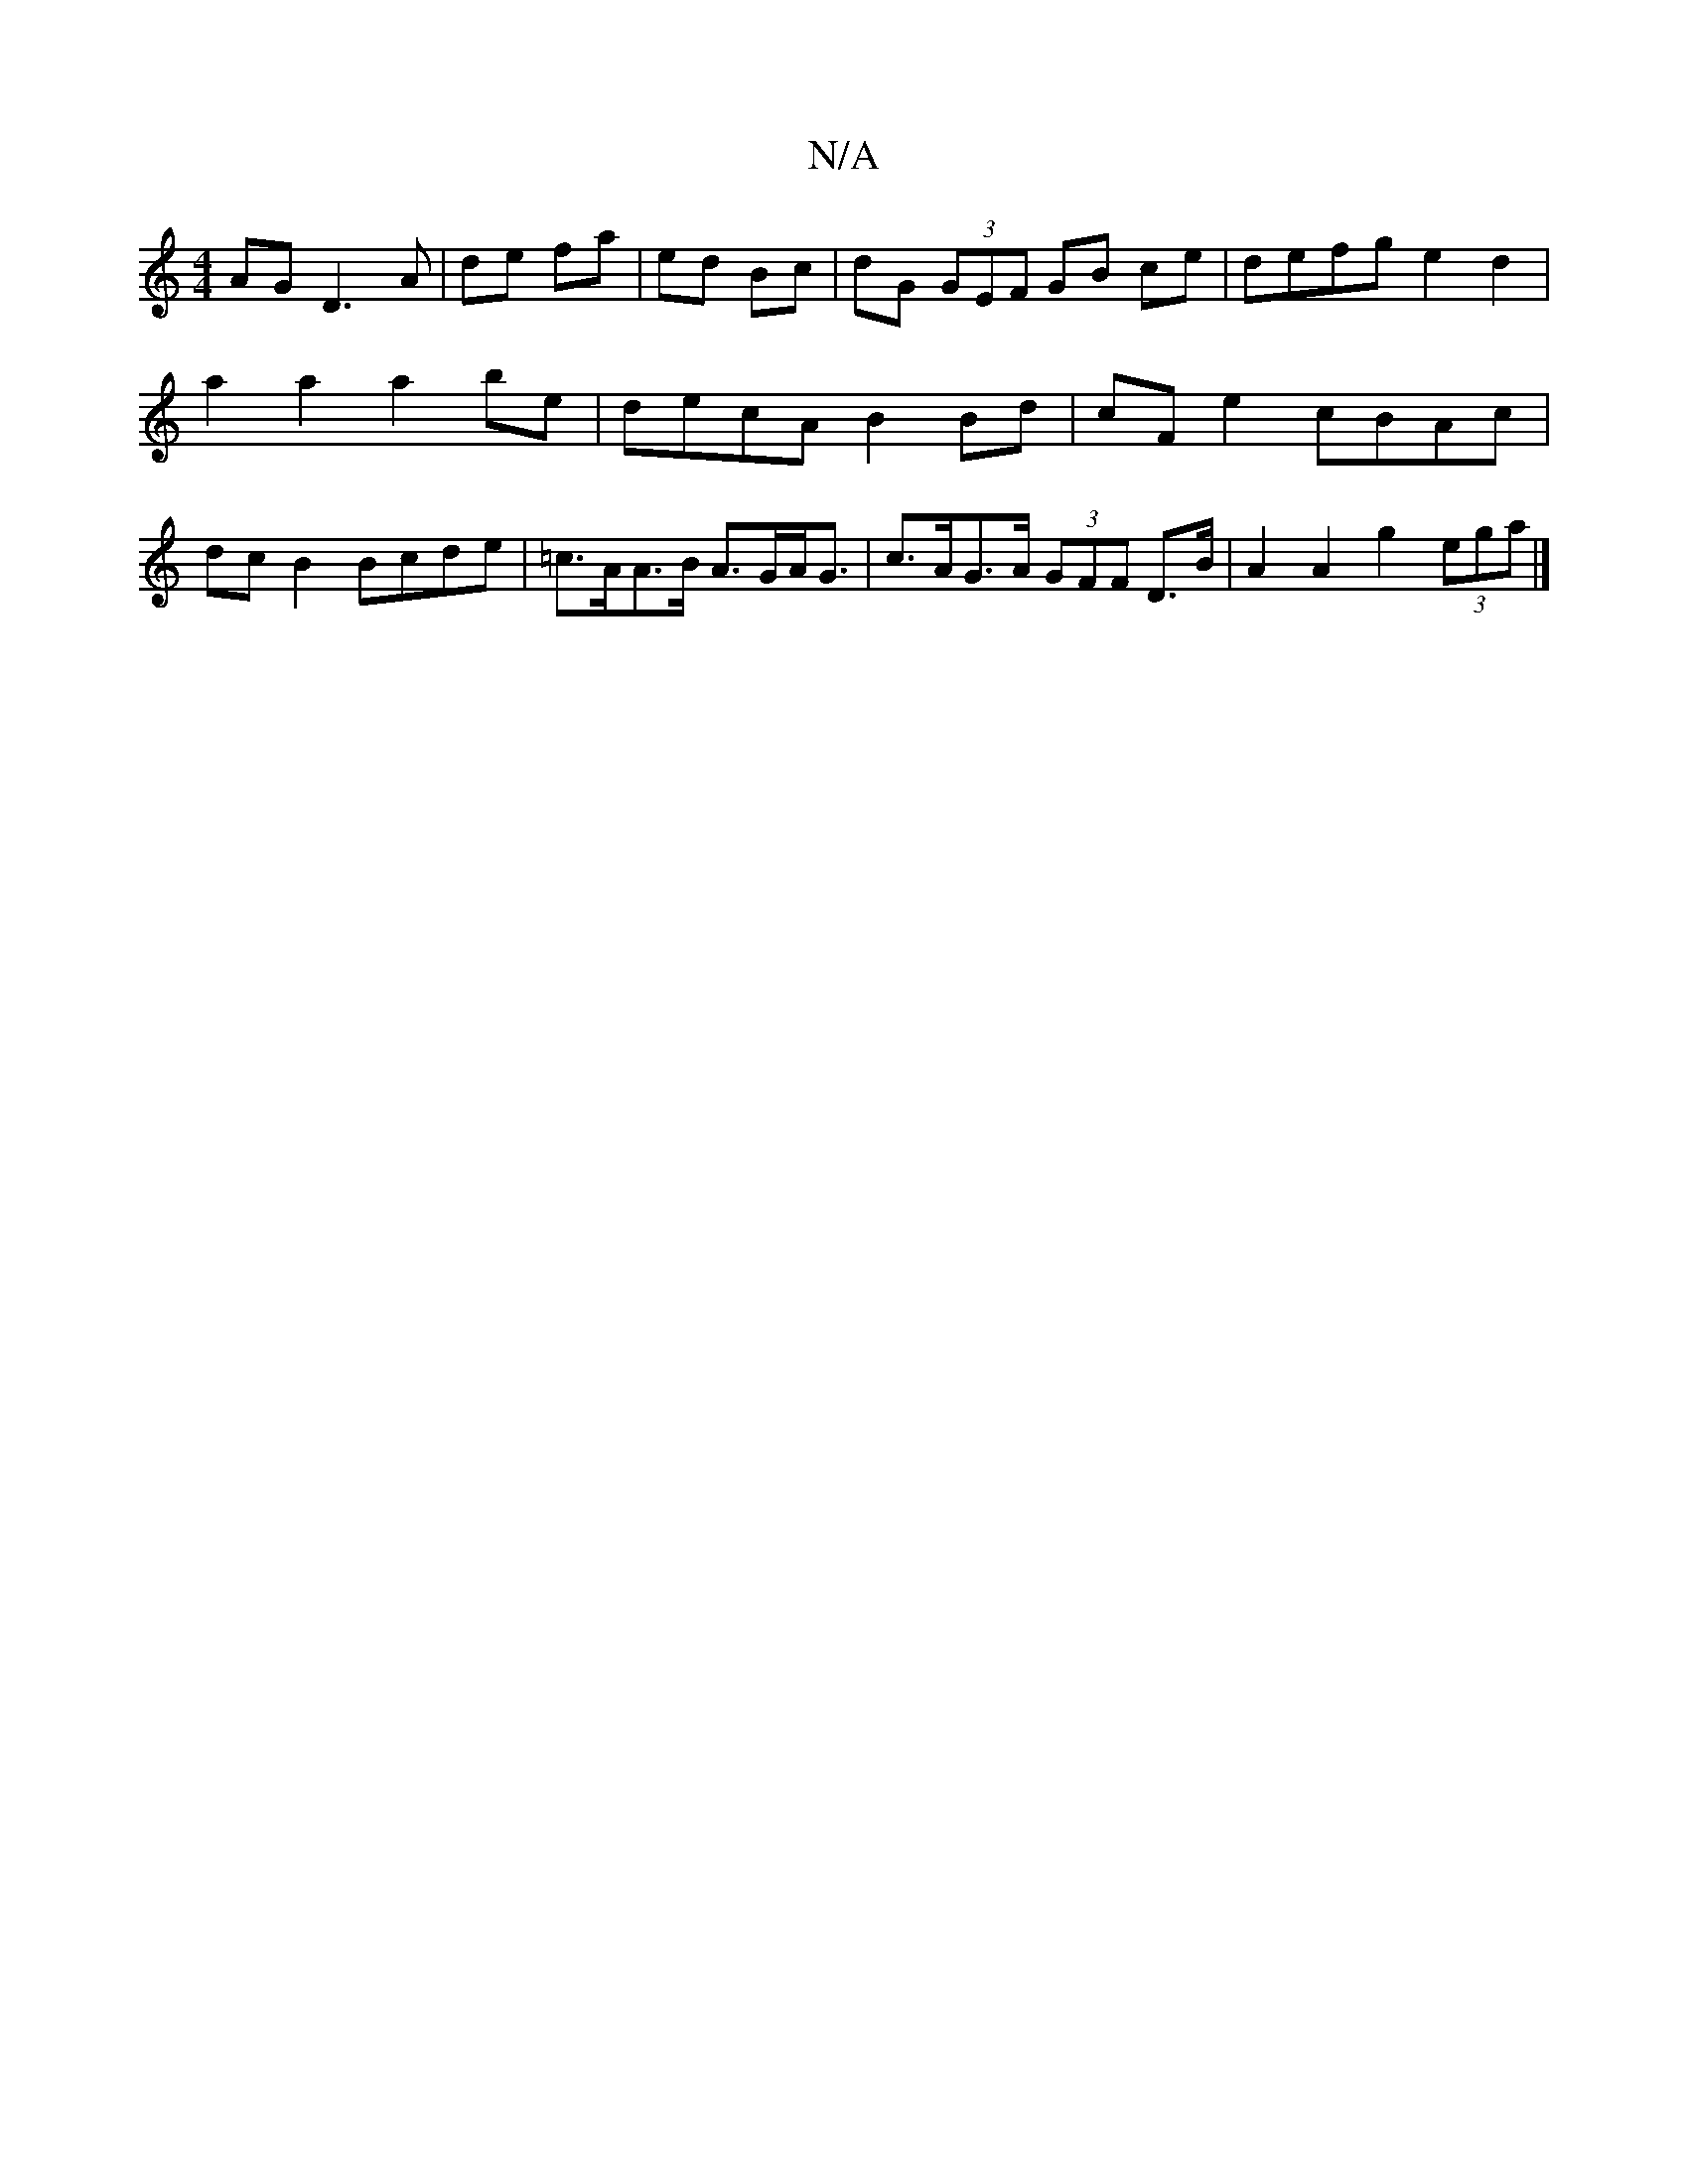 X:1
T:N/A
M:4/4
R:N/A
K:Cmajor
AG D3 A | de fa | ed Bc |dG (3GEF GB ce | defg e2 d2 |
a2 a2 a2be | decA B2 Bd | cF e2 cBAc |
dc B2 Bcde | =c>AA>B A>GA<G | c>AG>A (3GFF D>B | A2 A2 g2 (3ega |] 

(3GFG EF GB/A/|~G3D GABA|"Am"AAcB c2 